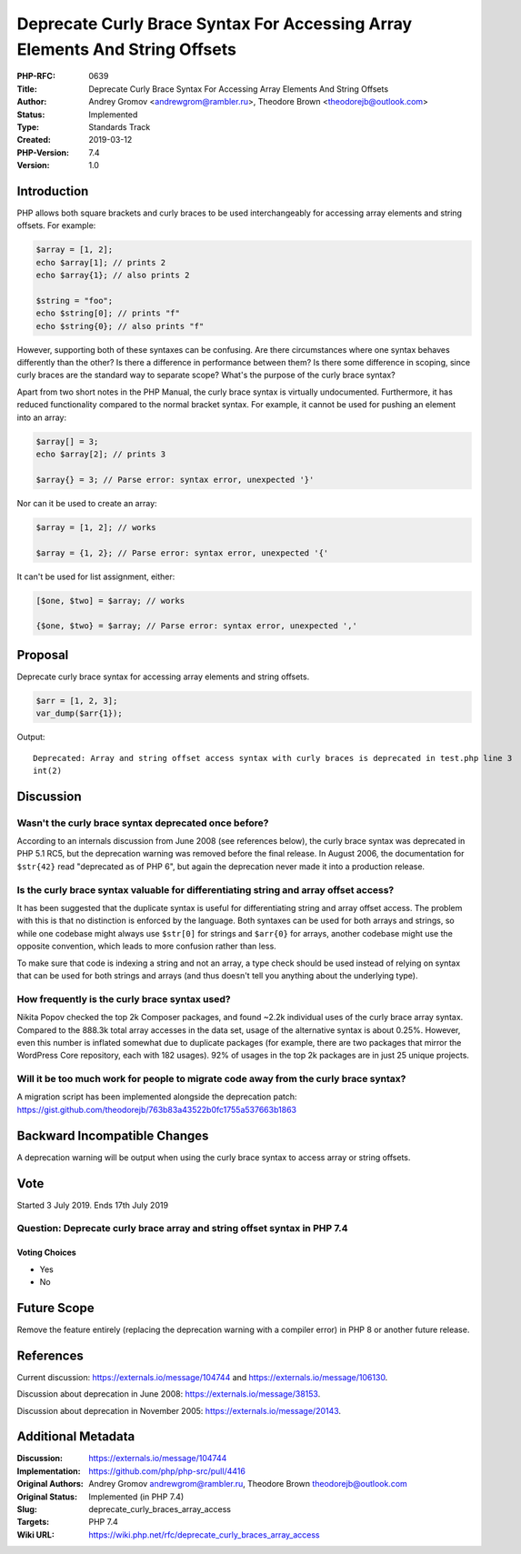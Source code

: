 Deprecate Curly Brace Syntax For Accessing Array Elements And String Offsets
============================================================================

:PHP-RFC: 0639
:Title: Deprecate Curly Brace Syntax For Accessing Array Elements And String Offsets
:Author: Andrey Gromov <andrewgrom@rambler.ru>, Theodore Brown <theodorejb@outlook.com>
:Status: Implemented
:Type: Standards Track
:Created: 2019-03-12
:PHP-Version: 7.4
:Version: 1.0

Introduction
------------

PHP allows both square brackets and curly braces to be used
interchangeably for accessing array elements and string offsets. For
example:

.. code:: php

   $array = [1, 2];
   echo $array[1]; // prints 2
   echo $array{1}; // also prints 2

   $string = "foo";
   echo $string[0]; // prints "f"
   echo $string{0}; // also prints "f"

However, supporting both of these syntaxes can be confusing. Are there
circumstances where one syntax behaves differently than the other? Is
there a difference in performance between them? Is there some difference
in scoping, since curly braces are the standard way to separate scope?
What's the purpose of the curly brace syntax?

Apart from two short notes in the PHP Manual, the curly brace syntax is
virtually undocumented. Furthermore, it has reduced functionality
compared to the normal bracket syntax. For example, it cannot be used
for pushing an element into an array:

.. code:: php

   $array[] = 3;
   echo $array[2]; // prints 3

   $array{} = 3; // Parse error: syntax error, unexpected '}'

Nor can it be used to create an array:

.. code:: php

   $array = [1, 2]; // works

   $array = {1, 2}; // Parse error: syntax error, unexpected '{'

It can't be used for list assignment, either:

.. code:: php

   [$one, $two] = $array; // works

   {$one, $two} = $array; // Parse error: syntax error, unexpected ','

Proposal
--------

Deprecate curly brace syntax for accessing array elements and string
offsets.

.. code:: php

   $arr = [1, 2, 3];
   var_dump($arr{1});

Output:

::

   Deprecated: Array and string offset access syntax with curly braces is deprecated in test.php line 3
   int(2)

Discussion
----------

Wasn't the curly brace syntax deprecated once before?
~~~~~~~~~~~~~~~~~~~~~~~~~~~~~~~~~~~~~~~~~~~~~~~~~~~~~

According to an internals discussion from June 2008 (see references
below), the curly brace syntax was deprecated in PHP 5.1 RC5, but the
deprecation warning was removed before the final release. In August
2006, the documentation for ``$str{42}`` read "deprecated as of PHP 6",
but again the deprecation never made it into a production release.

Is the curly brace syntax valuable for differentiating string and array offset access?
~~~~~~~~~~~~~~~~~~~~~~~~~~~~~~~~~~~~~~~~~~~~~~~~~~~~~~~~~~~~~~~~~~~~~~~~~~~~~~~~~~~~~~

It has been suggested that the duplicate syntax is useful for
differentiating string and array offset access. The problem with this is
that no distinction is enforced by the language. Both syntaxes can be
used for both arrays and strings, so while one codebase might always use
``$str[0]`` for strings and ``$arr{0}`` for arrays, another codebase
might use the opposite convention, which leads to more confusion rather
than less.

To make sure that code is indexing a string and not an array, a type
check should be used instead of relying on syntax that can be used for
both strings and arrays (and thus doesn't tell you anything about the
underlying type).

How frequently is the curly brace syntax used?
~~~~~~~~~~~~~~~~~~~~~~~~~~~~~~~~~~~~~~~~~~~~~~

Nikita Popov checked the top 2k Composer packages, and found ~2.2k
individual uses of the curly brace array syntax. Compared to the 888.3k
total array accesses in the data set, usage of the alternative syntax is
about 0.25%. However, even this number is inflated somewhat due to
duplicate packages (for example, there are two packages that mirror the
WordPress Core repository, each with 182 usages). 92% of usages in the
top 2k packages are in just 25 unique projects.

Will it be too much work for people to migrate code away from the curly brace syntax?
~~~~~~~~~~~~~~~~~~~~~~~~~~~~~~~~~~~~~~~~~~~~~~~~~~~~~~~~~~~~~~~~~~~~~~~~~~~~~~~~~~~~~

A migration script has been implemented alongside the deprecation patch:
https://gist.github.com/theodorejb/763b83a43522b0fc1755a537663b1863

Backward Incompatible Changes
-----------------------------

A deprecation warning will be output when using the curly brace syntax
to access array or string offsets.

Vote
----

Started 3 July 2019. Ends 17th July 2019

Question: Deprecate curly brace array and string offset syntax in PHP 7.4
~~~~~~~~~~~~~~~~~~~~~~~~~~~~~~~~~~~~~~~~~~~~~~~~~~~~~~~~~~~~~~~~~~~~~~~~~

Voting Choices
^^^^^^^^^^^^^^

-  Yes
-  No

Future Scope
------------

Remove the feature entirely (replacing the deprecation warning with a
compiler error) in PHP 8 or another future release.

References
----------

Current discussion: https://externals.io/message/104744 and
https://externals.io/message/106130.

Discussion about deprecation in June 2008:
https://externals.io/message/38153.

Discussion about deprecation in November 2005:
https://externals.io/message/20143.

Additional Metadata
-------------------

:Discussion: https://externals.io/message/104744
:Implementation: https://github.com/php/php-src/pull/4416
:Original Authors: Andrey Gromov andrewgrom@rambler.ru, Theodore Brown theodorejb@outlook.com
:Original Status: Implemented (in PHP 7.4)
:Slug: deprecate_curly_braces_array_access
:Targets: PHP 7.4
:Wiki URL: https://wiki.php.net/rfc/deprecate_curly_braces_array_access
